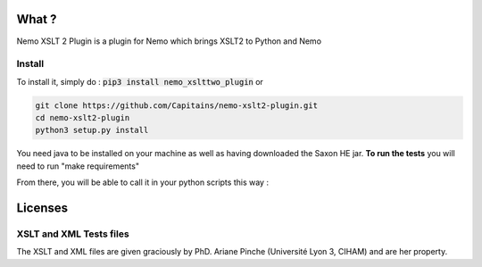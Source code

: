 .. image:: https://coveralls.io/repos/Capitains/nemo-xslt2-plugin/badge.svg?service=github
  :alt: Coverage Status
  :target: https://coveralls.io/github/Capitains/nemo-xslt2-plugin
.. image:: https://travis-ci.org/Capitains/nemo-xslt2-plugin.svg
  :alt: Build Status
  :target: https://travis-ci.org/Capitains/nemo-xslt2-plugin
.. image:: https://badge.fury.io/py/nemo_xslttwo_plugin.svg
  :alt: PyPI version
  :target: http://badge.fury.io/py/nemo_xslttwo_plugin
.. image:: https://readthedocs.org/projects/docs/badge/?version=latest
    :alt: Documentation
    :target: https://nemo-xslt2-plugin.readthedocs.io/en/latest/
What ?
######

Nemo XSLT 2 Plugin is a plugin for Nemo which brings XSLT2 to Python and Nemo

Install
*******
To install it, simply do : :code:`pip3 install nemo_xslttwo_plugin` or

.. code-block:: bash

    git clone https://github.com/Capitains/nemo-xslt2-plugin.git
    cd nemo-xslt2-plugin
    python3 setup.py install

You need java to be installed on your machine as well as having downloaded the Saxon HE jar. **To run the tests** you \
will need to run "make requirements" 

From there, you will be able to call it in your python scripts this way :

.. code-block:: python
    from nemo_xslttwo_plugin import SaxonShellTransform
    from flask_nemo import Nemo
    saxon = SaxonShellTransform(
        "./jars/saxon.jar",
        "./tests/data/xsl/ciham.xsl"
    )
    nemo = Nemo(
        # ...
        transform={
            "default": saxon.transform
        }
    )
    
Licenses
########

XSLT and XML Tests files
************************

The XSLT and XML files are given graciously by PhD. Ariane Pinche (Université Lyon 3, CIHAM) and are her property.